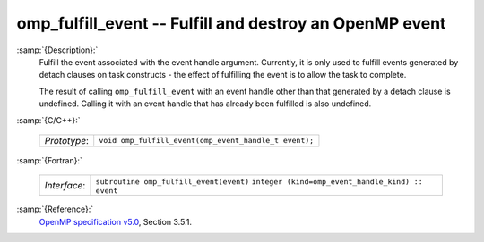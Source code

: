 ..
  Copyright 1988-2022 Free Software Foundation, Inc.
  This is part of the GCC manual.
  For copying conditions, see the GPL license file

.. _omp_fulfill_event:

omp_fulfill_event -- Fulfill and destroy an OpenMP event
********************************************************

:samp:`{Description}:`
  Fulfill the event associated with the event handle argument.  Currently, it
  is only used to fulfill events generated by detach clauses on task
  constructs - the effect of fulfilling the event is to allow the task to
  complete.

  The result of calling ``omp_fulfill_event`` with an event handle other
  than that generated by a detach clause is undefined.  Calling it with an
  event handle that has already been fulfilled is also undefined.

:samp:`{C/C++}:`

  ============  =====================================================
  *Prototype*:  ``void omp_fulfill_event(omp_event_handle_t event);``
  ============  =====================================================

:samp:`{Fortran}:`

  ============  =================================================
  *Interface*:  ``subroutine omp_fulfill_event(event)``
                ``integer (kind=omp_event_handle_kind) :: event``
  ============  =================================================

:samp:`{Reference}:`
  `OpenMP specification v5.0 <https://www.openmp.org>`_, Section 3.5.1.
